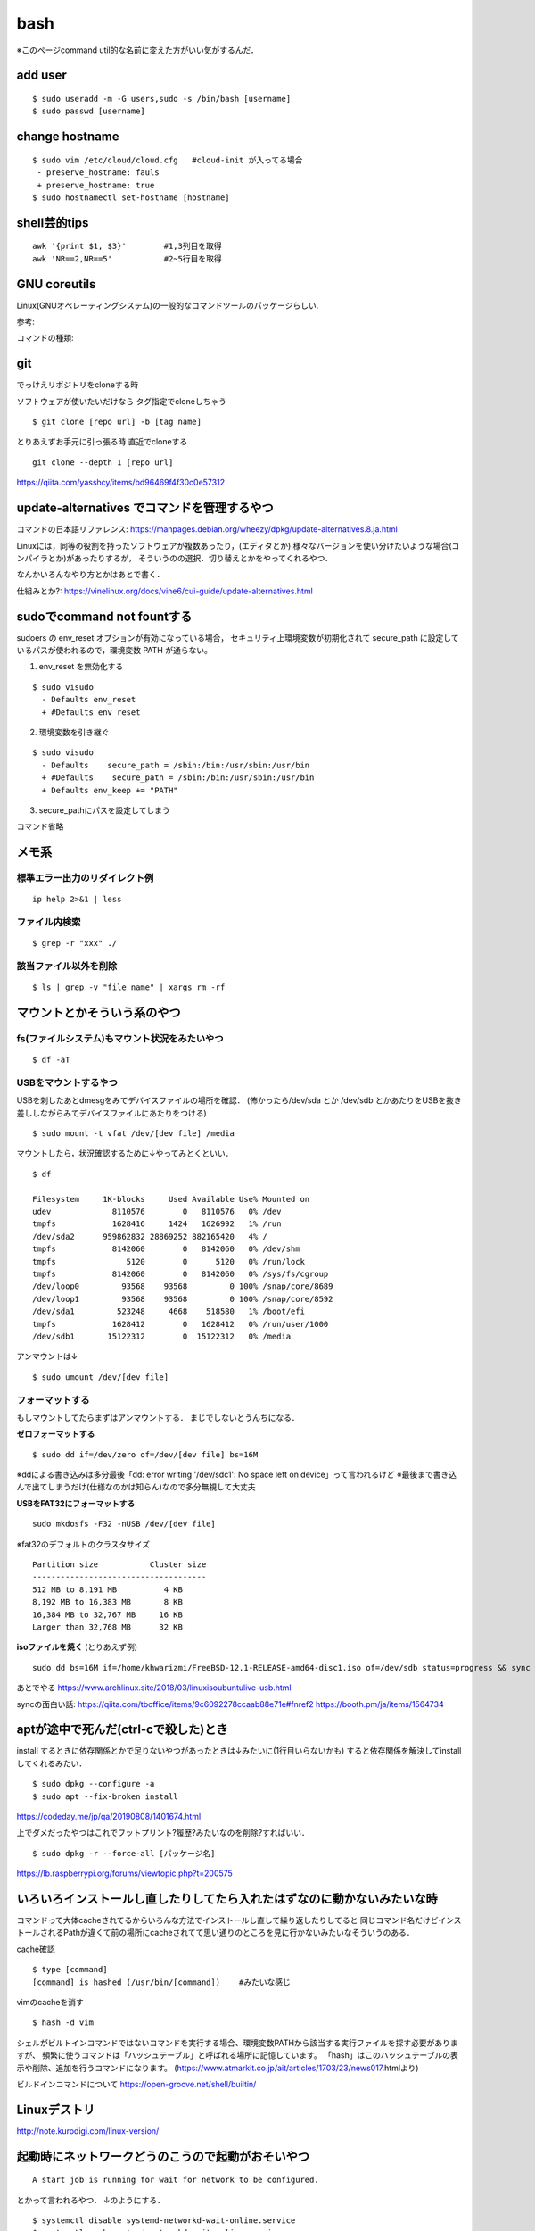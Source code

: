 ======
bash
======

※このページcommand util的な名前に変えた方がいい気がするんだ．

add user
==========

::

  $ sudo useradd -m -G users,sudo -s /bin/bash [username]
  $ sudo passwd [username]


change hostname 
=================

::

  $ sudo vim /etc/cloud/cloud.cfg   #cloud-init が入ってる場合
   - preserve_hostname: fauls
   + preserve_hostname: true
  $ sudo hostnamectl set-hostname [hostname]



shell芸的tips
=================

::

  awk '{print $1, $3}'        #1,3列目を取得
  awk 'NR==2,NR==5'           #2~5行目を取得


GNU coreutils
==============

Linux(GNUオペレーティングシステム)の一般的なコマンドツールのパッケージらしい.

参考:


コマンドの種類: 

git
======

でっけえリポジトリをcloneする時

ソフトウェアが使いたいだけなら
タグ指定でcloneしちゃう

::

  $ git clone [repo url] -b [tag name]  

とりあえずお手元に引っ張る時
直近でcloneする

::

  git clone --depth 1 [repo url]

https://qiita.com/yasshcy/items/bd96469f4f30c0e57312


update-alternatives でコマンドを管理するやつ
===============================================

コマンドの日本語リファレンス:
https://manpages.debian.org/wheezy/dpkg/update-alternatives.8.ja.html

Linuxには，同等の役割を持ったソフトウェアが複数あったり，(エディタとか)
様々なバージョンを使い分けたいような場合(コンパイラとか)があったりするが，
そういうのの選択．切り替えとかをやってくれるやつ．


なんかいろんなやり方とかはあとで書く．


仕組みとか?:
https://vinelinux.org/docs/vine6/cui-guide/update-alternatives.html


sudoでcommand not fountする
=============================

sudoers の env_reset オプションが有効になっている場合，
セキュリティ上環境変数が初期化されて secure_path に設定しているパスが使われるので，環境変数 PATH が通らない。

1. env_reset を無効化する

::

  $ sudo visudo
    - Defaults env_reset
    + #Defaults env_reset

2. 環境変数を引き継ぐ

::

  $ sudo visudo
    - Defaults    secure_path = /sbin:/bin:/usr/sbin:/usr/bin
    + #Defaults    secure_path = /sbin:/bin:/usr/sbin:/usr/bin
    + Defaults env_keep += "PATH"

3. secure_pathにパスを設定してしまう

コマンド省略

メモ系
=========

標準エラー出力のリダイレクト例
-------------------------------

::
  
  ip help 2>&1 | less

ファイル内検索
----------------

::

  $ grep -r "xxx" ./

該当ファイル以外を削除
-------------------------

::

  $ ls | grep -v "file name" | xargs rm -rf



マウントとかそういう系のやつ
=============================

fs(ファイルシステム)もマウント状況をみたいやつ
-----------------------------------------------

::

  $ df -aT

USBをマウントするやつ
-----------------------

USBを刺したあとdmesgをみてデバイスファイルの場所を確認．
(怖かったら/dev/sda とか /dev/sdb とかあたりをUSBを抜き差ししながらみてデバイスファイルにあたりをつける)

::

  $ sudo mount -t vfat /dev/[dev file] /media

マウントしたら，状況確認するために↓やってみとくといい．

::

  $ df

  Filesystem     1K-blocks     Used Available Use% Mounted on
  udev             8110576        0   8110576   0% /dev
  tmpfs            1628416     1424   1626992   1% /run
  /dev/sda2      959862832 28869252 882165420   4% /
  tmpfs            8142060        0   8142060   0% /dev/shm
  tmpfs               5120        0      5120   0% /run/lock
  tmpfs            8142060        0   8142060   0% /sys/fs/cgroup
  /dev/loop0         93568    93568         0 100% /snap/core/8689
  /dev/loop1         93568    93568         0 100% /snap/core/8592
  /dev/sda1         523248     4668    518580   1% /boot/efi
  tmpfs            1628412        0   1628412   0% /run/user/1000
  /dev/sdb1       15122312        0  15122312   0% /media

アンマウントは↓

::

  $ sudo umount /dev/[dev file]



フォーマットする
------------------

もしマウントしてたらまずはアンマウントする．
まじでしないとうんちになる．

**ゼロフォーマットする**

::

  $ sudo dd if=/dev/zero of=/dev/[dev file] bs=16M

※ddによる書き込みは多分最後「dd: error writing '/dev/sdc1': No space left on device」って言われるけど
※最後まで書き込んで出てしまうだけ(仕様なのかは知らん)なので多分無視して大丈夫

**USBをFAT32にフォーマットする**

::

  sudo mkdosfs -F32 -nUSB /dev/[dev file]

※fat32のデフォルトのクラスタサイズ

::

  Partition size           Cluster size
  -------------------------------------
  512 MB to 8,191 MB          4 KB
  8,192 MB to 16,383 MB       8 KB
  16,384 MB to 32,767 MB     16 KB
  Larger than 32,768 MB      32 KB

**isoファイルを焼く** (とりあえず例)

::

  sudo dd bs=16M if=/home/khwarizmi/FreeBSD-12.1-RELEASE-amd64-disc1.iso of=/dev/sdb status=progress && sync

あとでやる
https://www.archlinux.site/2018/03/linuxisoubuntulive-usb.html


syncの面白い話: 
https://qiita.com/tboffice/items/9c6092278ccaab88e71e#fnref2
https://booth.pm/ja/items/1564734

aptが途中で死んだ(ctrl-cで殺した)とき
=======================================

install するときに依存関係とかで足りないやつがあったときは↓みたいに(1行目いらないかも)
すると依存関係を解決してinstallしてくれるみたい．

::

  $ sudo dpkg --configure -a 
  $ sudo apt --fix-broken install

https://codeday.me/jp/qa/20190808/1401674.html


上でダメだったやつはこれでフットプリント?履歴?みたいなのを削除?すればいい．

::

  $ sudo dpkg -r --force-all [パッケージ名]

https://lb.raspberrypi.org/forums/viewtopic.php?t=200575


いろいろインストールし直したりしてたら入れたはずなのに動かないみたいな時
==========================================================================

コマンドって大体cacheされてるからいろんな方法でインストールし直して繰り返したりしてると
同じコマンド名だけどインストールされるPathが違くて前の場所にcacheされてて思い通りのところを見に行かないみたいなそういうのある．

cache確認

::

  $ type [command]
  [command] is hashed (/usr/bin/[command])    #みたいな感じ

vimのcacheを消す

::

  $ hash -d vim

シェルがビルトインコマンドではないコマンドを実行する場合、環境変数PATHから該当する実行ファイルを探す必要がありますが、
頻繁に使うコマンドは「ハッシュテーブル」と呼ばれる場所に記憶しています。
「hash」はこのハッシュテーブルの表示や削除、追加を行うコマンドになります。
(https://www.atmarkit.co.jp/ait/articles/1703/23/news017.htmlより)

ビルドインコマンドについて
https://open-groove.net/shell/builtin/

Linuxデストリ
===============

http://note.kurodigi.com/linux-version/


起動時にネットワークどうのこうので起動がおそいやつ
===================================================

::

  A start job is running for wait for network to be configured.

とかって言われるやつ．
↓のようにする．

::

  $ systemctl disable systemd-networkd-wait-online.service
  $ systemctl mask systemd-networkd-wait-online.service

他参考:
https://takuya-1st.hatenablog.jp/entry/2017/12/19/211216
https://qiita.com/hnw/items/005b2018efaab5f954a9
